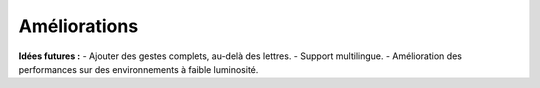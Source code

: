 Améliorations
=============

**Idées futures :**
- Ajouter des gestes complets, au-delà des lettres.
- Support multilingue.
- Amélioration des performances sur des environnements à faible luminosité.
